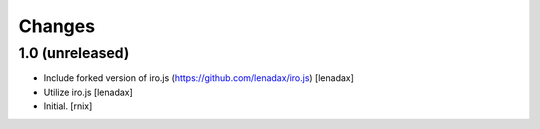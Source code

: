 Changes
=======

1.0 (unreleased)
----------------

- Include forked version of iro.js (https://github.com/lenadax/iro.js)
  [lenadax]

- Utilize iro.js
  [lenadax]

- Initial.
  [rnix]
